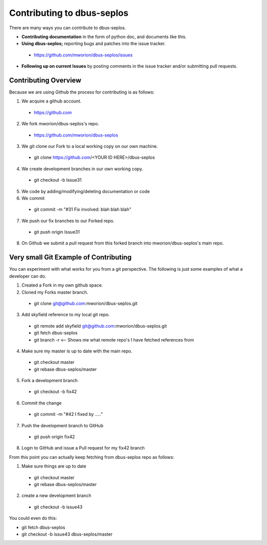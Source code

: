====================================
 Contributing to dbus-seplos
====================================

There are many ways you can contribute to dbus-seplos.

* **Contributing documentation** in the form of python doc, and documents like this.
* **Using dbus-seplos;** reporting bugs and patches into the issue tracker.
 * https://github.com/mworion/dbus-seplos/issues
* **Following up on current Issues** by posting comments in the issue tracker  
  and/or submitting pull requests.

Contributing Overview
---------------------

Because we are using Github the process for contributing is as follows:

1. We acquire a github account. 
 * https://github.com
2. We fork mworion/dbus-seplos's repo.
 * https://github.com/mworion/dbus-seplos
3. We git clone our Fork to a local working copy on our own machine. 
 * git clone https://github.com/<YOUR ID HERE>/dbus-seplos
4. We create development branches in our own working copy. 
 * git checkout -b Issue31
5. We code by adding/modifying/deleting documentation or code
6. We commit 
 * git commit -m "#31 Fix involved: blah blah blah"
7. We push our fix branches to our Forked repo. 
 * git push origin Issue31
8. On Github we submit a pull request from this forked branch into 
   mworion/dbus-seplos's main repo.

Very small Git Example of Contributing
--------------------------------------

You can experiment with what works for you from a git perspective. The following 
is just some examples of what a developer can do.

1. Created a Fork in my own github space.
2. Cloned my Forks master branch.
 * git clone git@github.com:mworion/dbus-seplos.git
3. Add skyfield reference to my local git repo.
 * git remote add skyfield git@github.com:mworion/dbus-seplos.git
 * git fetch dbus-seplos
 * git branch -r  <-- Shows me what remote repo's I have fetched references from
4. Make sure my master is up to date with the main repo.
 * git checkout master
 * git rebase dbus-seplos/master
5. Fork a development branch
 * git checkout -b fix42
6. Commit the change
 * git commit -m "#42 I fixed by ....."
7. Push the development branch to GitHub
 * git push origin fix42
8. Login to GitHub and issue a Pull request for my fix42 branch

From this point you can actually keep fetching from dbus-seplos repo as follows:

1. Make sure things are up to date
 * git checkout master
 * git rebase dbus-seplos/master
2. create a new development branch
 * git checkout -b issue43

You could even do this:

* git fetch dbus-seplos
* git checkout -b issue43 dbus-seplos/master
